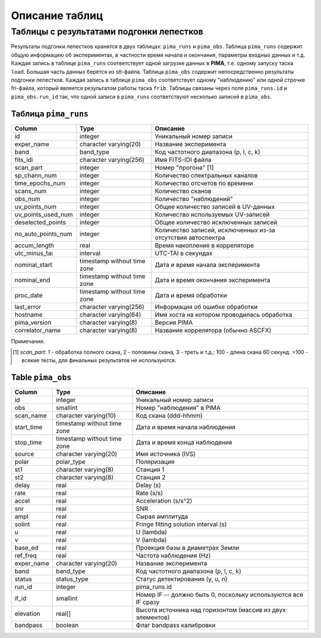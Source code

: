 Описание таблиц
===============

Таблицы с результатами подгонки лепестков
-----------------------------------------

Результаты подгонки лепестков хранятся в двух таблицах: ``pima_runs`` и ``pima_obs``. Таблица ``pima_runs`` содержит общую информацию об экспериментах, в частности время начала и окончания, параметры входных данных и т.д. Каждая запись в таблице ``pima_runs`` соответствует одной загрузке данных в **PIMA**, т.е. одному запуску таска ``load``. Большая часть данных берётся из stt-файла. 
Таблица ``pima_obs`` содержит непосредственно результаты подгонки лепестков. Каждая запись в таблице ``pima_obs`` соответствует одному "наблюдению" или одной строчке fri-файла, который является результатом работы таска ``frib``. Таблицы связаны через поля ``pima_runs.id`` и ``pima_obs.run_id`` так, что одной записи в ``pima_runs`` соответствуют несколько записей в ``pima_obs``.

Таблица ``pima_runs``
~~~~~~~~~~~~~~~~~~~~~

================== ===========================  ========================================
  Column                Type                     Описание
================== ===========================  ========================================
id                 integer                      Уникальный номер записи
exper_name         character varying(20)        Название эксперимента
band               band_type                    Код частотного диапазона (p, l, c, k)
fits_idi           character varying(256)       Имя FITS-IDI файла
scan_part          integer                      Номер "прогона" [1]
sp_chann_num       integer                      Количество спектральных каналов
time_epochs_num    integer                      Количество отсчетов по времени
scans_num          integer                      Количество сканов
obs_num            integer                      Количество "наблюдений"
uv_points_num      integer                      Общее количество записей в UV-данных
uv_points_used_num integer                      Количество используемых UV-записей
deselected_points  integer                      Общее количество исключенных записей
no_auto_points_num integer                      Количество записей, исключенных из-за
                                                отсутствия автоспектра
accum_length       real                         Время накопления в корреляторе
utc_minus_tai      interval                     UTC-TAI в секундах
nominal_start      timestamp without time zone  Дата и время начала эксперимента
nominal_end        timestamp without time zone  Дата и время окончания эксперимента
proc_date          timestamp without time zone  Дата и время обработки
last_error         character varying(256)       Информация об ошибке обработки
hostname           character varying(64)        Имя хоста на котором проводилась
                                                обработка
pima_version       character varying(8)         Версия PIMA
correlator_name    character varying(8)         Название коррелятора (обычно ASCFX)
================== ===========================  ========================================

Примечания.

.. [1] `scan_part`: 1 - обработка полного скана, 2 - половины скана, 3 - треть и т.д.; 100 - длина скана 60 секунд.
   >100 - всякие тесты, для финальных результатов не используются.




Table ``pima_obs``
~~~~~~~~~~~~~~~~~~

===========  =========================== ========================================
   Column               Type              Описание
===========  =========================== ========================================
id           integer                      Уникальный номер записи
obs          smallint                     Номер "наблюдения" в PIMA
scan_name    character varying(10)        Код скана (ddd-hhmm)
start_time   timestamp without time zone  Дата и время начала наблюдения
stop_time    timestamp without time zone  Дата и время конца наблюдения
source       character varying(20)        Имя источника (IVS)
polar        polar_type                   Поляризация
st1          character varying(8)         Станция 1
st2          character varying(8)         Станция 2
delay        real                         Delay (s)
rate         real                         Rate (s/s)
accel        real                         Acceleration (s/s^2)
snr          real                         SNR
ampl         real                         Сырая амплитуда
solint       real                         Fringe fitting solution interval (s)
u            real                         U (lambda)
v            real                         V (lambda)
base_ed      real                         Проекция базы в диаметрах Земли
ref_freq     real                         Частота наблюдения (Hz)
exper_name   character varying(20)        Название эксперимента
band         band_type                    Код частотного диапазона (p, l, c, k)
status       status_type                  Статус детектирования (y, u, n)
run_id       integer                      pima_runs.id
if_id        smallint                     Номер IF -- должно быть 0, поскольку используются все IF сразу
elevation    real[]                       Высота источника над горизонтом (массив из двух элементов)
bandpass     boolean                      Флаг bandpass калибровки
===========  =========================== ========================================
